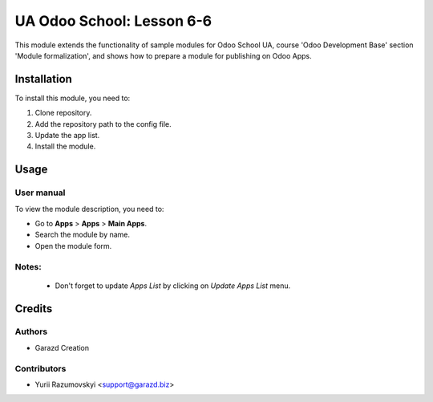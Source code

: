 ==========================
UA Odoo School: Lesson 6-6
==========================

This module extends the functionality of sample modules for Odoo School UA, course 'Odoo Development Base' section 'Module formalization', and shows how to prepare a module for publishing on Odoo Apps.


Installation
============

To install this module, you need to:

#. Clone repository.
#. Add the repository path to the config file.
#. Update the app list.
#. Install the module.


Usage
=====

User manual
-----------

To view the module description, you need to:

* Go to **Apps** > **Apps** > **Main Apps**.

* Search the module by name.

* Open the module form.

Notes:
------

  - Don't forget to update `Apps List` by clicking on `Update Apps List` menu.

Credits
=======

Authors
-------

* Garazd Creation

Contributors
------------

* Yurii Razumovskyi <support@garazd.biz>
